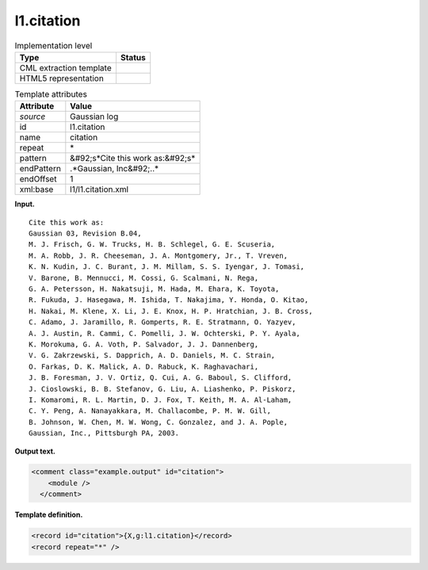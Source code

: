 .. _l1.citation-d3e6791:

l1.citation
===========

.. table:: Implementation level

   +----------------------------------------------------------------------------------------------------------------------------+----------------------------------------------------------------------------------------------------------------------------+
   | Type                                                                                                                       | Status                                                                                                                     |
   +============================================================================================================================+============================================================================================================================+
   | CML extraction template                                                                                                    | |image0|                                                                                                                   |
   +----------------------------------------------------------------------------------------------------------------------------+----------------------------------------------------------------------------------------------------------------------------+
   | HTML5 representation                                                                                                       | |image1|                                                                                                                   |
   +----------------------------------------------------------------------------------------------------------------------------+----------------------------------------------------------------------------------------------------------------------------+

.. table:: Template attributes

   +----------------------------------------------------------------------------------------------------------------------------+----------------------------------------------------------------------------------------------------------------------------+
   | Attribute                                                                                                                  | Value                                                                                                                      |
   +============================================================================================================================+============================================================================================================================+
   | *source*                                                                                                                   | Gaussian log                                                                                                               |
   +----------------------------------------------------------------------------------------------------------------------------+----------------------------------------------------------------------------------------------------------------------------+
   | id                                                                                                                         | l1.citation                                                                                                                |
   +----------------------------------------------------------------------------------------------------------------------------+----------------------------------------------------------------------------------------------------------------------------+
   | name                                                                                                                       | citation                                                                                                                   |
   +----------------------------------------------------------------------------------------------------------------------------+----------------------------------------------------------------------------------------------------------------------------+
   | repeat                                                                                                                     | \*                                                                                                                         |
   +----------------------------------------------------------------------------------------------------------------------------+----------------------------------------------------------------------------------------------------------------------------+
   | pattern                                                                                                                    | &#92;s*Cite this work as:&#92;s\*                                                                                          |
   +----------------------------------------------------------------------------------------------------------------------------+----------------------------------------------------------------------------------------------------------------------------+
   | endPattern                                                                                                                 | .*Gaussian, Inc&#92;..\*                                                                                                   |
   +----------------------------------------------------------------------------------------------------------------------------+----------------------------------------------------------------------------------------------------------------------------+
   | endOffset                                                                                                                  | 1                                                                                                                          |
   +----------------------------------------------------------------------------------------------------------------------------+----------------------------------------------------------------------------------------------------------------------------+
   | xml:base                                                                                                                   | l1/l1.citation.xml                                                                                                         |
   +----------------------------------------------------------------------------------------------------------------------------+----------------------------------------------------------------------------------------------------------------------------+

**Input.**

::

    Cite this work as:
    Gaussian 03, Revision B.04,
    M. J. Frisch, G. W. Trucks, H. B. Schlegel, G. E. Scuseria, 
    M. A. Robb, J. R. Cheeseman, J. A. Montgomery, Jr., T. Vreven, 
    K. N. Kudin, J. C. Burant, J. M. Millam, S. S. Iyengar, J. Tomasi, 
    V. Barone, B. Mennucci, M. Cossi, G. Scalmani, N. Rega, 
    G. A. Petersson, H. Nakatsuji, M. Hada, M. Ehara, K. Toyota, 
    R. Fukuda, J. Hasegawa, M. Ishida, T. Nakajima, Y. Honda, O. Kitao, 
    H. Nakai, M. Klene, X. Li, J. E. Knox, H. P. Hratchian, J. B. Cross, 
    C. Adamo, J. Jaramillo, R. Gomperts, R. E. Stratmann, O. Yazyev, 
    A. J. Austin, R. Cammi, C. Pomelli, J. W. Ochterski, P. Y. Ayala, 
    K. Morokuma, G. A. Voth, P. Salvador, J. J. Dannenberg, 
    V. G. Zakrzewski, S. Dapprich, A. D. Daniels, M. C. Strain, 
    O. Farkas, D. K. Malick, A. D. Rabuck, K. Raghavachari, 
    J. B. Foresman, J. V. Ortiz, Q. Cui, A. G. Baboul, S. Clifford, 
    J. Cioslowski, B. B. Stefanov, G. Liu, A. Liashenko, P. Piskorz, 
    I. Komaromi, R. L. Martin, D. J. Fox, T. Keith, M. A. Al-Laham, 
    C. Y. Peng, A. Nanayakkara, M. Challacombe, P. M. W. Gill, 
    B. Johnson, W. Chen, M. W. Wong, C. Gonzalez, and J. A. Pople, 
    Gaussian, Inc., Pittsburgh PA, 2003.
     

**Output text.**

.. code:: xml

   <comment class="example.output" id="citation">
       <module />
     </comment>

**Template definition.**

.. code:: xml

   <record id="citation">{X,g:l1.citation}</record>
   <record repeat="*" />

.. |image0| image:: ../../imgs/Total.png
.. |image1| image:: ../../imgs/None.png
